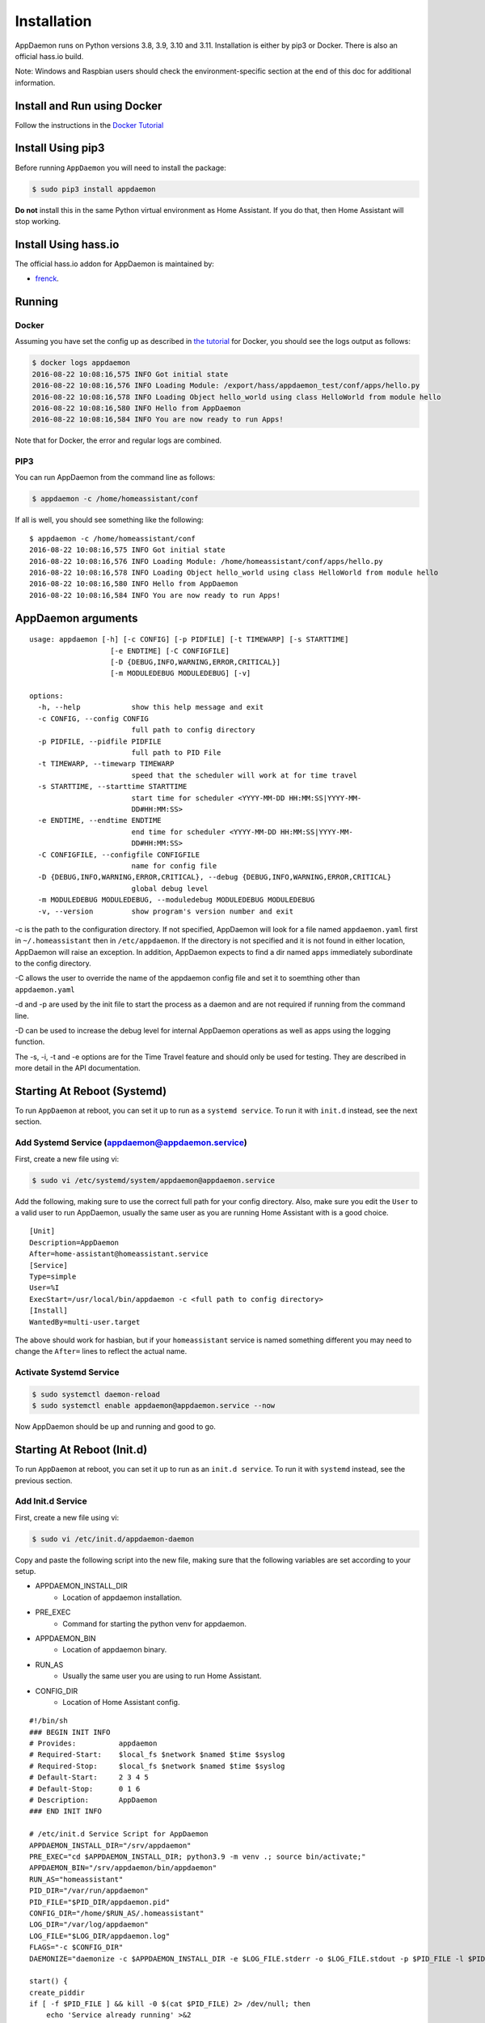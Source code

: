 Installation
============

AppDaemon runs on Python versions 3.8, 3.9, 3.10 and 3.11. Installation is either by pip3 or Docker. There is also an official
hass.io build.

Note: Windows and Raspbian users should check the environment-specific section at the end of this doc for additional information.

Install and Run using Docker
----------------------------

Follow the instructions in the `Docker Tutorial <DOCKER_TUTORIAL.html>`__

Install Using pip3
------------------

Before running ``AppDaemon`` you will need to install the package:

.. code:: bash

    $ sudo pip3 install appdaemon


**Do not** install this in the same Python virtual environment as Home Assistant. If you do that, then Home Assistant will stop working.

Install Using hass.io
---------------------

The official hass.io addon for AppDaemon is maintained by:

- `frenck <https://github.com/hassio-addons/repository>`__.

Running
-------

Docker
~~~~~~

Assuming you have set the config up as described in `the tutorial <DOCKER_TUTORIAL.html>`_ for
Docker, you should see the logs output as follows:

.. code:: bash

    $ docker logs appdaemon
    2016-08-22 10:08:16,575 INFO Got initial state
    2016-08-22 10:08:16,576 INFO Loading Module: /export/hass/appdaemon_test/conf/apps/hello.py
    2016-08-22 10:08:16,578 INFO Loading Object hello_world using class HelloWorld from module hello
    2016-08-22 10:08:16,580 INFO Hello from AppDaemon
    2016-08-22 10:08:16,584 INFO You are now ready to run Apps!

Note that for Docker, the error and regular logs are combined.

PIP3
~~~~

You can run AppDaemon from the command line as follows:

.. code:: bash

    $ appdaemon -c /home/homeassistant/conf

If all is well, you should see something like the following:

::

    $ appdaemon -c /home/homeassistant/conf
    2016-08-22 10:08:16,575 INFO Got initial state
    2016-08-22 10:08:16,576 INFO Loading Module: /home/homeassistant/conf/apps/hello.py
    2016-08-22 10:08:16,578 INFO Loading Object hello_world using class HelloWorld from module hello
    2016-08-22 10:08:16,580 INFO Hello from AppDaemon
    2016-08-22 10:08:16,584 INFO You are now ready to run Apps!

AppDaemon arguments
-------------------

::

    usage: appdaemon [-h] [-c CONFIG] [-p PIDFILE] [-t TIMEWARP] [-s STARTTIME]
                       [-e ENDTIME] [-C CONFIGFILE]
                       [-D {DEBUG,INFO,WARNING,ERROR,CRITICAL}]
                       [-m MODULEDEBUG MODULEDEBUG] [-v]

    options:
      -h, --help            show this help message and exit
      -c CONFIG, --config CONFIG
                            full path to config directory
      -p PIDFILE, --pidfile PIDFILE
                            full path to PID File
      -t TIMEWARP, --timewarp TIMEWARP
                            speed that the scheduler will work at for time travel
      -s STARTTIME, --starttime STARTTIME
                            start time for scheduler <YYYY-MM-DD HH:MM:SS|YYYY-MM-
                            DD#HH:MM:SS>
      -e ENDTIME, --endtime ENDTIME
                            end time for scheduler <YYYY-MM-DD HH:MM:SS|YYYY-MM-
                            DD#HH:MM:SS>
      -C CONFIGFILE, --configfile CONFIGFILE
                            name for config file
      -D {DEBUG,INFO,WARNING,ERROR,CRITICAL}, --debug {DEBUG,INFO,WARNING,ERROR,CRITICAL}
                            global debug level
      -m MODULEDEBUG MODULEDEBUG, --moduledebug MODULEDEBUG MODULEDEBUG
      -v, --version         show program's version number and exit

-c is the path to the configuration directory. If not specified,
AppDaemon will look for a file named ``appdaemon.yaml`` first in
``~/.homeassistant`` then in ``/etc/appdaemon``. If the directory is not
specified and it is not found in either location, AppDaemon will raise
an exception. In addition, AppDaemon expects to find a dir named
``apps`` immediately subordinate to the config directory.

-C allows the user to override the name of the appdaemon config file and set it to soemthing other than
``appdaemon.yaml``

-d and -p are used by the init file to start the process as a daemon and
are not required if running from the command line.

-D can be used to increase the debug level for internal AppDaemon
operations as well as apps using the logging function.

The -s, -i, -t and -e options are for the Time Travel feature and should
only be used for testing. They are described in more detail in the API
documentation.

Starting At Reboot (Systemd)
----------------------------

To run ``AppDaemon`` at reboot, you can set it up to run as a ``systemd
service``. To run it with ``init.d`` instead, see the next section.

Add Systemd Service (appdaemon@appdaemon.service)
~~~~~~~~~~~~~~~~~~~~~~~~~~~~~~~~~~~~~~~~~~~~~~~~~

First, create a new file using vi:

.. code:: bash

    $ sudo vi /etc/systemd/system/appdaemon@appdaemon.service

Add the following, making sure to use the correct full path for your
config directory. Also, make sure you edit the ``User`` to a valid user
to run AppDaemon, usually the same user as you are running Home
Assistant with is a good choice.

::

    [Unit]
    Description=AppDaemon
    After=home-assistant@homeassistant.service
    [Service]
    Type=simple
    User=%I
    ExecStart=/usr/local/bin/appdaemon -c <full path to config directory>
    [Install]
    WantedBy=multi-user.target

The above should work for hasbian, but if your ``homeassistant`` service is
named something different you may need to change the ``After=`` lines to
reflect the actual name.

Activate Systemd Service
~~~~~~~~~~~~~~~~~~~~~~~~

.. code:: bash

    $ sudo systemctl daemon-reload
    $ sudo systemctl enable appdaemon@appdaemon.service --now

Now AppDaemon should be up and running and good to go.

Starting At Reboot (Init.d)
----------------------------

To run ``AppDaemon`` at reboot, you can set it up to run as an ``init.d
service``. To run it with ``systemd`` instead, see the previous section.

Add Init.d Service
~~~~~~~~~~~~~~~~~~~~~~~~~~~~~~~~~~~~~~~~~~~~~~~~~

First, create a new file using vi:

.. code:: bash

    $ sudo vi /etc/init.d/appdaemon-daemon

Copy and paste the following script into the new file, making sure that the following variables
are set according to your setup.

- APPDAEMON_INSTALL_DIR
   - Location of appdaemon installation.
- PRE_EXEC
   - Command for starting the python venv for appdaemon.
- APPDAEMON_BIN
   - Location of appdaemon binary.
- RUN_AS
   - Usually the same user you are using to run Home Assistant.
- CONFIG_DIR
   - Location of Home Assistant config.

::

    #!/bin/sh
    ### BEGIN INIT INFO
    # Provides:          appdaemon
    # Required-Start:    $local_fs $network $named $time $syslog
    # Required-Stop:     $local_fs $network $named $time $syslog
    # Default-Start:     2 3 4 5
    # Default-Stop:      0 1 6
    # Description:       AppDaemon
    ### END INIT INFO

    # /etc/init.d Service Script for AppDaemon
    APPDAEMON_INSTALL_DIR="/srv/appdaemon"
    PRE_EXEC="cd $APPDAEMON_INSTALL_DIR; python3.9 -m venv .; source bin/activate;"
    APPDAEMON_BIN="/srv/appdaemon/bin/appdaemon"
    RUN_AS="homeassistant"
    PID_DIR="/var/run/appdaemon"
    PID_FILE="$PID_DIR/appdaemon.pid"
    CONFIG_DIR="/home/$RUN_AS/.homeassistant"
    LOG_DIR="/var/log/appdaemon"
    LOG_FILE="$LOG_DIR/appdaemon.log"
    FLAGS="-c $CONFIG_DIR"
    DAEMONIZE="daemonize -c $APPDAEMON_INSTALL_DIR -e $LOG_FILE.stderr -o $LOG_FILE.stdout -p $PID_FILE -l $PID_FILE -v"

    start() {
    create_piddir
    if [ -f $PID_FILE ] && kill -0 $(cat $PID_FILE) 2> /dev/null; then
        echo 'Service already running' >&2
        return 1
    fi
    echo -n 'Starting service' >&2
    local CMD="$PRE_EXEC $DAEMONIZE $APPDAEMON_BIN $FLAGS"
    su -s /bin/bash -c "$CMD" $RUN_AS
    if [ $? -ne 0 ]; then
        echo "Failed" >&2
    else
        echo 'Done' >&2
    fi
    }

    stop() {
    if [ ! -f "$PID_FILE" ] || ! kill -0 $(cat "$PID_FILE") 2> /dev/null; then
        echo 'Service not running' >&2
        return 1
    fi
    echo -n 'Stopping service' >&2
    kill $(cat "$PID_FILE")
    while ps -p $(cat "$PID_FILE") > /dev/null 2>&1; do sleep 1;done;
    rm -f $PID_FILE
    echo 'Done' >&2
    }

    install() {
    echo "Installing AppDaemon Daemon (appdaemon-daemon)"
    update-rc.d appdaemon-daemon defaults
    create_piddir
    mkdir -p $CONFIG_DIR
    chown $RUN_AS $CONFIG_DIR
    mkdir -p $LOG_DIR
    chown $RUN_AS $LOG_DIR
    }

    uninstall() {
    echo "Are you really sure you want to uninstall this service? The INIT script will"
    echo -n "also be deleted! That cannot be undone. [yes|No] "
    local SURE
    read SURE
    if [ "$SURE" = "yes" ]; then
        stop
        remove_piddir
        echo "Notice: The config directory has not been removed"
        echo $CONFIG_DIR
        echo "Notice: The log directory has not been removed"
        echo $LOG_DIR
        update-rc.d -f appdaemon-daemon remove
        rm -fv "$0"
        echo "AppDaemon Daemon has been removed. AppDaemon is still installed."
    fi
    }

    create_piddir() {
    if [ ! -d "$PID_DIR" ]; then
        mkdir -p $PID_DIR
        chown $RUN_AS "$PID_DIR"
    fi
    }

    remove_piddir() {
    if [ -d "$PID_DIR" ]; then
        if [ -e "$PID_FILE" ]; then
        rm -fv "$PID_FILE"
        fi
        rmdir -v "$PID_DIR"
    fi
    }

    case "$1" in
    start)
        start
        ;;
    stop)
        stop
        ;;
    install)
        install
        ;;
    uninstall)
        uninstall
        ;;
    restart)
        stop
        start
        ;;
    *)
        echo "Usage: $0 {start|stop|restart|install|uninstall}"
    esac

Save the file and then make it executable:

.. code:: bash

    $ sudo chmod +x /etc/init.d/appdaemon-daemon

Activate Init.d Service
~~~~~~~~~~~~~~~~~~~~~~~~

.. code:: bash

    $ sudo service appdaemon-daemon install

That's it. After a restart, AppDaemon will start automatically.

If ``AppDaemon`` doesn't start, check the log file output for errors at ``/var/log/appdaemon/appdaemon.log``.

If you want to start/stop ``AppDaemon`` manually, use:

.. code:: bash

    $ sudo service appdaemon-daemon <start|stop>

Updating AppDaemon
------------------

To update AppDaemon after new code has been released, just run the
following command to update your copy:

.. code:: bash

    $ sudo pip3 install --upgrade appdaemon

If you are using docker, refer to the steps in the tutorial.

AppDaemon Versioning Strategy
-----------------------------

AppDaemon uses a simple 3 point versioning strategy of the form x.y.z

- x = Major Version Number
- y = Minor Version Number
- z = Point Version Number

Major versions will be released when very significant changes have been made to the platform, or
sizeable new functionality has been added.

Minor versions will be released when incremental new features have been added, or breaking changes have occured

Point releases will typically contain bugfixes, and package upgrades

Users should be able to expect point release upgrades to be seamless, but should check release notes for breaking changes and
new functionality for minor or major releases.

Windows Support
---------------

AppDaemon runs under windows and has been tested with the official 3.8.1
release of python. However, there are a couple of caveats:

-  The ``-d`` or ``--daemonize`` option is not supported owing to
   limitations in the Windows implementation of Python.
-  Some internal diagnostics are disabled. This is not user-visible but
   may hamper troubleshooting of internal issues if any crop up

AppDaemon can be installed exactly as per the instructions for every
other version using pip3.

Windows Under the Linux Subsystem
---------------------------------

Windows 10+ now supports a full Linux bash environment that is capable of
running Python. This is essentially an Ubuntu distribution and works
extremely well. It is possible to run AppDaemon in the same way
as for Linux distributions, and none of the above Windows Caveats apply
to this version. This is the recommended way to run AppDaemon in a
Windows 10 and later environment.

Raspbian
--------

Some users have reported a requirement to install a couple of packages
prior to installing AppDaemon with the pip3 method:

.. code:: bash

    $ sudo apt-get install python-dev
    $ sudo apt-get install libffi-dev
